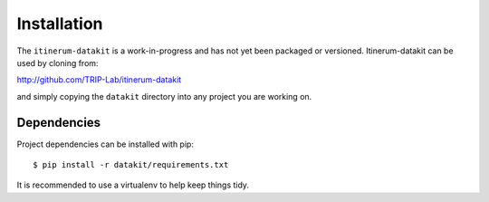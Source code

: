 Installation
============

The ``itinerum-datakit`` is a work-in-progress and has not yet been packaged or versioned. Itinerum-datakit can be used by cloning from:

.. rst-class:: center

http://github.com/TRIP-Lab/itinerum-datakit

and simply copying the ``datakit`` directory into any project you are working on.


Dependencies
------------
Project dependencies can be installed with pip::
    
    $ pip install -r datakit/requirements.txt

It is recommended to use a virtualenv to help keep things tidy.
